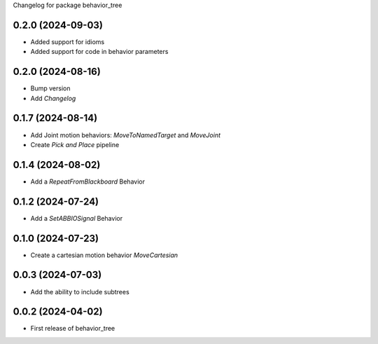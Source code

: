 Changelog for package behavior_tree

.. This is only a rough description of the main changes of the repository
0.2.0 (2024-09-03)
------------------
* Added support for idioms
* Added support for code in behavior parameters

0.2.0 (2024-08-16)
------------------
* Bump version
* Add `Changelog`

0.1.7 (2024-08-14)
------------------
* Add Joint motion behaviors: `MoveToNamedTarget` and `MoveJoint`
* Create `Pick and Place` pipeline

0.1.4 (2024-08-02)
------------------
* Add a `RepeatFromBlackboard` Behavior

0.1.2 (2024-07-24)
------------------
* Add a `SetABBIOSignal` Behavior

0.1.0 (2024-07-23)
------------------
* Create a cartesian motion behavior `MoveCartesian`

0.0.3 (2024-07-03)
------------------
* Add the ability to include subtrees

0.0.2 (2024-04-02)
------------------
* First release of behavior_tree
